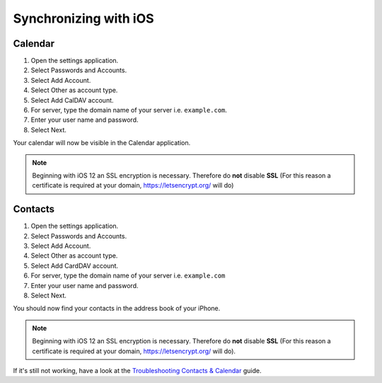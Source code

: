 ======================
Synchronizing with iOS
======================

Calendar
--------

#. Open the settings application.
#. Select Passwords and Accounts.
#. Select Add Account.
#. Select Other as account type.
#. Select Add CalDAV account.
#. For server, type the domain name of your server i.e. ``example.com``.
#. Enter your user name and password.
#. Select Next.

Your calendar will now be visible in the Calendar application.

.. note:: Beginning with iOS 12 an SSL encryption is necessary. Therefore do **not** disable **SSL**
  (For this reason a certificate is required at your domain, https://letsencrypt.org/ will do)


Contacts
--------

#. Open the settings application.
#. Select Passwords and Accounts.
#. Select Add Account.
#. Select Other as account type.
#. Select Add CardDAV account.
#. For server, type the domain name of your server i.e. ``example.com``
#. Enter your user name and password.
#. Select Next.

You should now find your contacts in the address book of your iPhone.

.. note:: Beginning with iOS 12 an SSL encryption is necessary. Therefore do **not** disable **SSL**
  (For this reason a certificate is required at your domain, https://letsencrypt.org/ will do).


If it's still not working, have a look at the `Troubleshooting Contacts & Calendar`_
guide.

.. _Troubleshooting Contacts & Calendar: https://docs.nextcloud.org/server/stable/admin_manual/issues/index.html#troubleshooting-contacts-calendar
.. TODO ON RELEASE: Update version number above on release
